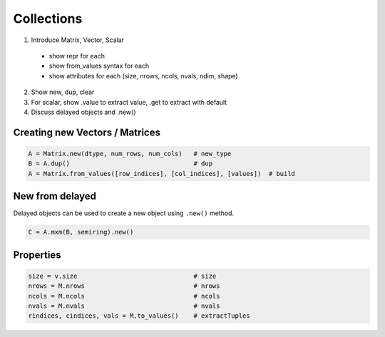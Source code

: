 
Collections
===========

1. Introduce Matrix, Vector, Scalar

  - show repr for each
  - show from_values syntax for each
  - show attributes for each (size, nrows, ncols, nvals, ndim, shape)

2. Show new, dup, clear
3. For scalar, show .value to extract value, .get to extract with default
4. Discuss delayed objects and .new()

Creating new Vectors / Matrices
-------------------------------

.. code-block:: python

    A = Matrix.new(dtype, num_rows, num_cols)   # new_type
    B = A.dup()                                 # dup
    A = Matrix.from_values([row_indices], [col_indices], [values])  # build

New from delayed
----------------

Delayed objects can be used to create a new object using ``.new()`` method.

.. code-block:: python

    C = A.mxm(B, semiring).new()

Properties
----------

.. code-block:: python

    size = v.size                               # size
    nrows = M.nrows                             # nrows
    ncols = M.ncols                             # ncols
    nvals = M.nvals                             # nvals
    rindices, cindices, vals = M.to_values()    # extractTuples
